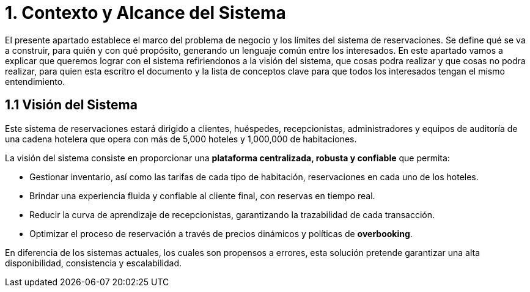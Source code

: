 = 1. Contexto y Alcance del Sistema

El presente apartado establece el marco del problema de negocio y los límites del sistema de reservaciones.
Se define qué se va a construir, para quién y con qué propósito, generando un lenguaje común entre los interesados.
En este apartado vamos a explicar que queremos lograr con el sistema refiriendonos a la visión del sistema, que cosas podra realizar y que cosas no podra realizar, para quien esta escritro el documento y la lista de conceptos clave para que todos los interesados tengan el mismo entendimiento.

== 1.1 Visión del Sistema

Este sistema de reservaciones estará dirigido a clientes, huéspedes, recepcionistas, administradores
y equipos de auditoría de una cadena hotelera que opera con más de 5,000 hoteles y 1,000,000 de habitaciones.

La visión del sistema consiste en proporcionar una **plataforma centralizada, robusta y confiable** que permita:

* Gestionar inventario, así como las tarifas de cada tipo de habitación, reservaciones en cada uno de los hoteles.
* Brindar una experiencia fluida y confiable al cliente final, con reservas en tiempo real.
* Reducir la curva de aprendizaje de recepcionistas, garantizando la trazabilidad de cada transacción.
* Optimizar el proceso de reservación a través de precios dinámicos y políticas de *overbooking*.

En diferencia de los sistemas actuales, los cuales son propensos a errores, esta solución
pretende garantizar una alta disponibilidad, consistencia y escalabilidad.

